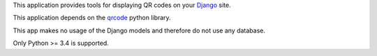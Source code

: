 This application provides tools for displaying QR codes on your `Django <https://www.djangoproject.com/>`_ site.

This application depends on the `qrcode <https://github.com/lincolnloop/python-qrcode>`_ python library.

This app makes no usage of the Django models and therefore do not use any database.

Only Python >= 3.4 is supported.

